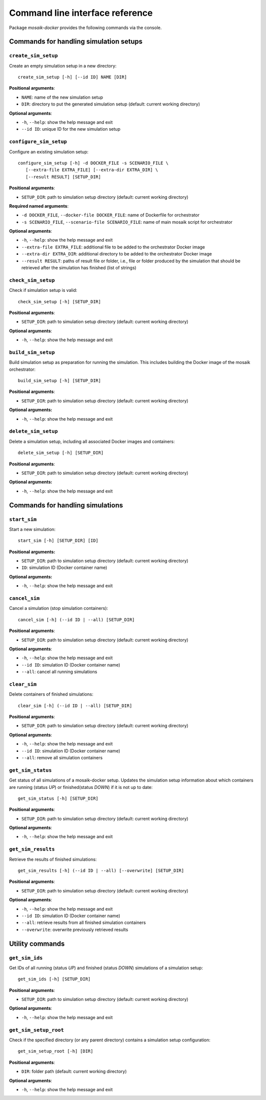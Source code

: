 ********************************
Command line interface reference
********************************

Package *mosaik-docker* provides the following commands via the console.

Commands for handling simulation setups
=======================================

``create_sim_setup``
--------------------

Create an empty simulation setup in a new directory:

::

    create_sim_setup [-h] [--id ID] NAME [DIR]


**Positional arguments**:

* ``NAME``: name of the new simulation setup
* ``DIR``: directory to put the generated simulation setup (default: current working directory)

**Optional arguments**:

* ``-h``, ``--help``: show the help message and exit
* ``--id ID``: unique ID for the new simulation setup


``configure_sim_setup``
-----------------------

Configure an existing simulation setup:

::

    configure_sim_setup [-h] -d DOCKER_FILE -s SCENARIO_FILE \
       [--extra-file EXTRA_FILE] [--extra-dir EXTRA_DIR] \
       [--result RESULT] [SETUP_DIR]

**Positional arguments**:

* ``SETUP_DIR``: path to simulation setup directory (default: current working directory)

**Required named arguments**:

* ``-d DOCKER_FILE``, ``--docker-file DOCKER_FILE``: name of Dockerfile for orchestrator
* ``-s SCENARIO_FILE``, ``--scenario-file SCENARIO_FILE``: name of main mosaik script for orchestrator

**Optional arguments**:

* ``-h``, ``--help``: show the help message and exit
* ``--extra-file EXTRA_FILE``: additional file to be added to the orchestrator Docker image
* ``--extra-dir EXTRA_DIR``: additional directory to be added to the orchestrator Docker image
* ``--result RESULT``: paths of result file or folder, i.e., file or folder produced by the simulation that should be retrieved after the simulation has finished (list of strings)


``check_sim_setup``
-------------------

Check if simulation setup is valid:

::

    check_sim_setup [-h] [SETUP_DIR]

**Positional arguments**:

* ``SETUP_DIR``: path to simulation setup directory (default: current working directory)

**Optional arguments**:

* ``-h``, ``--help``: show the help message and exit


``build_sim_setup``
-------------------

Build simulation setup as preparation for running the simulation. 
This includes building the Docker image of the mosaik orchestrator:

::

    build_sim_setup [-h] [SETUP_DIR]

**Positional arguments**:

* ``SETUP_DIR``: path to simulation setup directory (default: current working directory)

**Optional arguments:**

* ``-h``, ``--help``: show the  help message and exit
  

``delete_sim_setup``
--------------------

Delete a simulation setup, including all associated Docker images and containers:

::

    delete_sim_setup [-h] [SETUP_DIR]

**Positional arguments**:

* ``SETUP_DIR``: path to simulation setup directory (default: current working directory)

**Optional arguments:**

* ``-h``, ``--help``: show the help message and exit


Commands for handling simulations
=================================

``start_sim``
-------------

Start a new simulation:

::

    start_sim [-h] [SETUP_DIR] [ID]


**Positional arguments:**

* ``SETUP_DIR``: path to simulation setup directory (default: current working directory)
* ``ID``: simulation ID (Docker container name)

**Optional arguments:**

* ``-h``, ``--help``: show the help message and exit


``cancel_sim``
--------------

Cancel a simulation (stop simulation containers):

::

    cancel_sim [-h] (--id ID | --all) [SETUP_DIR]

**Positional arguments**:

* ``SETUP_DIR``: path to simulation setup directory (default: current working directory)

**Optional arguments**:

* ``-h``, ``--help``: show the help message and exit
* ``--id ID``: simulation ID (Docker container name)
* ``--all``: cancel all running simulations


``clear_sim``
-------------

Delete containers of finished simulations:

::

    clear_sim [-h] (--id ID | --all) [SETUP_DIR]

**Positional arguments**:

* ``SETUP_DIR``: path to simulation setup directory (default: current working directory)

**Optional arguments**:

* ``-h``, ``--help``: show the help message and exit
* ``--id ID``: simulation ID (Docker container name)
* ``--all``: remove all simulation containers


``get_sim_status``
------------------

Get status of all simulations of a mosaik-docker setup.
Updates the simulation setup information about which containers are running (status *UP*) or finished(status *DOWN*) if it is not up to date:

::

    get_sim_status [-h] [SETUP_DIR]

**Positional arguments**:

* ``SETUP_DIR``: path to simulation setup directory (default: current working directory)

**Optional arguments**:

* ``-h``, ``--help``: show the help message and exit


``get_sim_results``
-------------------

Retrieve the results of finished simulations:

::

    get_sim_results [-h] (--id ID | --all) [--overwrite] [SETUP_DIR]

**Positional arguments**:

* ``SETUP_DIR``: path to simulation setup directory (default: current working directory)

**Optional arguments**:

* ``-h``, ``--help``: show the help message and exit
* ``--id ID``: simulation ID (Docker container name)
* ``--all``: retrieve results from all finished simulation containers
* ``--overwrite``: overwrite previously retrieved results


Utility commands
================

``get_sim_ids``
---------------

Get IDs of all running (status *UP*) and finished (status *DOWN*) simulations of a simulation setup:

::

    get_sim_ids [-h] [SETUP_DIR]

**Positional arguments**:

* ``SETUP_DIR``: path to simulation setup directory (default: current working directory)

**Optional arguments**:

* ``-h``, ``--help``: show the help message and exit


``get_sim_setup_root``
----------------------

Check if the specified directory (or any parent directory) contains a simulation setup configuration:

::

    get_sim_setup_root [-h] [DIR]

**Positional arguments**:

* ``DIR``: folder path (default: current working directory)

**Optional arguments**:

* ``-h``, ``--help``: show the help message and exit
